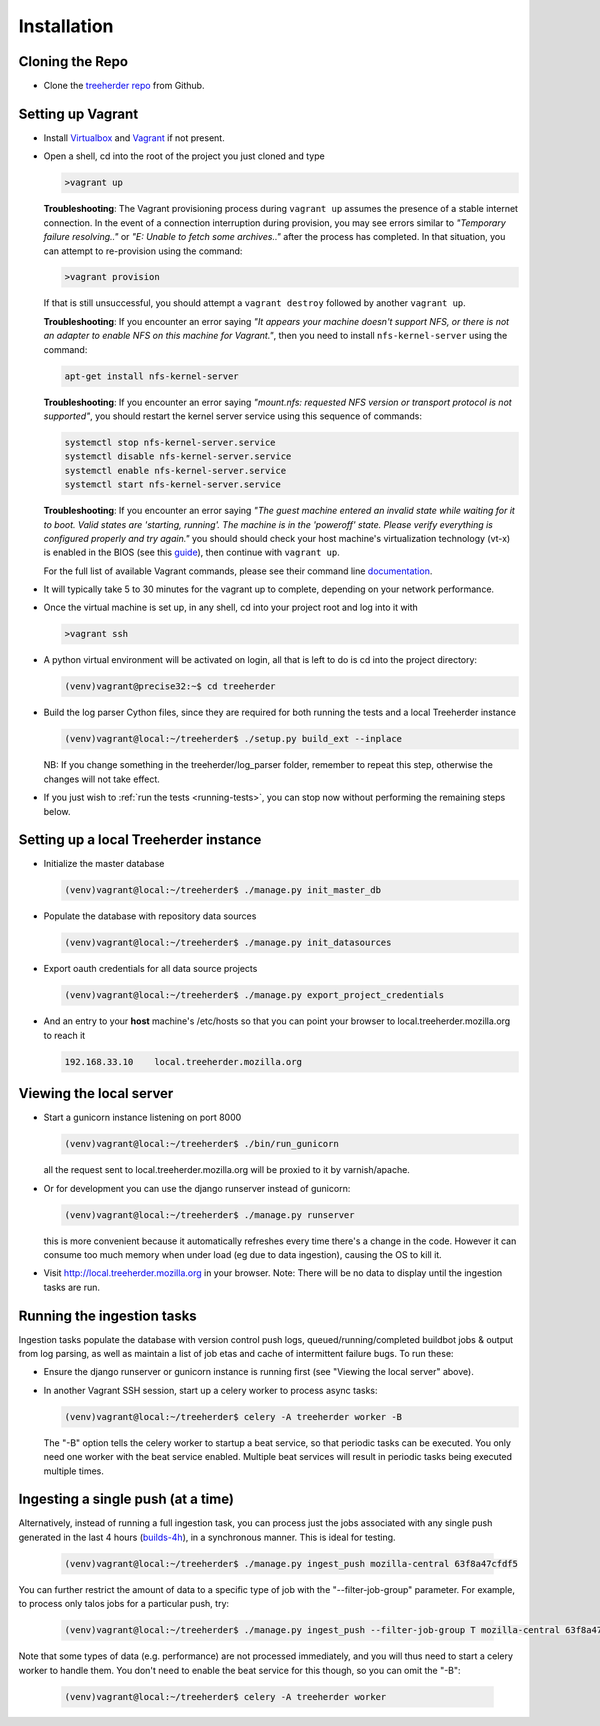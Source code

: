 Installation
================

Cloning the Repo
----------------

* Clone the `treeherder repo`_ from Github.

Setting up Vagrant
------------------

* Install Virtualbox_ and Vagrant_ if not present.

* Open a shell, cd into the root of the project you just cloned and type

  .. code-block:: bash

     >vagrant up

  **Troubleshooting**: The Vagrant provisioning process during ``vagrant up`` assumes the presence of a stable internet connection. In the event of a connection interruption during provision, you may see errors similar to *"Temporary failure resolving.."* or *"E: Unable to fetch some archives.."* after the process has completed. In that situation, you can attempt to re-provision using the command:

  .. code-block:: bash

     >vagrant provision

  If that is still unsuccessful, you should attempt a ``vagrant destroy`` followed by another ``vagrant up``.

  **Troubleshooting**: If you encounter an error saying *"It appears your machine doesn't support NFS, or there is not an adapter to enable NFS on this machine for Vagrant."*, then you need to install ``nfs-kernel-server`` using the command:

  .. code-block:: bash

    apt-get install nfs-kernel-server

  **Troubleshooting**: If you encounter an error saying *"mount.nfs: requested NFS version or transport protocol is not supported"*, you should restart the kernel server service using this sequence of commands:

  .. code-block:: bash

    systemctl stop nfs-kernel-server.service
    systemctl disable nfs-kernel-server.service
    systemctl enable nfs-kernel-server.service
    systemctl start nfs-kernel-server.service

  **Troubleshooting**: If you encounter an error saying *"The guest machine entered an invalid state while waiting for it to boot. Valid states are 'starting, running'. The machine is in the 'poweroff' state. Please verify everything is configured properly and try again."* you should should check your host machine's virtualization technology (vt-x) is enabled in the BIOS (see this guide_), then continue with ``vagrant up``.

  .. _guide: http://www.sysprobs.com/disable-enable-virtualization-technology-bios

  For the full list of available Vagrant commands, please see their command line documentation_.

  .. _documentation: http://docs.vagrantup.com/v2/cli/

* It will typically take 5 to 30 minutes for the vagrant up to complete, depending on your network performance.

* Once the virtual machine is set up, in any shell, cd into your project root and log into it with

  .. code-block:: bash

     >vagrant ssh

* A python virtual environment will be activated on login, all that is left to do is cd into the project directory:

  .. code-block:: bash

     (venv)vagrant@precise32:~$ cd treeherder

* Build the log parser Cython files, since they are required for both running the tests and a local Treeherder instance

  .. code-block:: bash

     (venv)vagrant@local:~/treeherder$ ./setup.py build_ext --inplace

  NB: If you change something in the treeherder/log_parser folder, remember to repeat this step, otherwise the changes will not take effect.

* If you just wish to :ref:`run the tests <running-tests>`, you can stop now without performing the remaining steps below.

Setting up a local Treeherder instance
--------------------------------------

* Initialize the master database

  .. code-block:: bash

     (venv)vagrant@local:~/treeherder$ ./manage.py init_master_db

* Populate the database with repository data sources

  .. code-block:: bash

     (venv)vagrant@local:~/treeherder$ ./manage.py init_datasources

* Export oauth credentials for all data source projects

  .. code-block:: bash

     (venv)vagrant@local:~/treeherder$ ./manage.py export_project_credentials

* And an entry to your **host** machine's /etc/hosts so that you can point your browser to local.treeherder.mozilla.org to reach it

  .. code-block:: bash

     192.168.33.10    local.treeherder.mozilla.org

Viewing the local server
------------------------

* Start a gunicorn instance listening on port 8000

  .. code-block:: bash

     (venv)vagrant@local:~/treeherder$ ./bin/run_gunicorn

  all the request sent to local.treeherder.mozilla.org will be proxied to it by varnish/apache.

* Or for development you can use the django runserver instead of gunicorn:

  .. code-block:: bash

     (venv)vagrant@local:~/treeherder$ ./manage.py runserver

  this is more convenient because it automatically refreshes every time there's a change in the code. However it can consume too much memory when under load (eg due to data ingestion), causing the OS to kill it.

* Visit http://local.treeherder.mozilla.org in your browser. Note: There will be no data to display until the ingestion tasks are run.

Running the ingestion tasks
---------------------------

Ingestion tasks populate the database with version control push logs, queued/running/completed buildbot jobs & output from log parsing, as well as maintain a list of job etas and cache of intermittent failure bugs. To run these:

* Ensure the django runserver or gunicorn instance is running first (see "Viewing the local server" above).

* In another Vagrant SSH session, start up a celery worker to process async tasks:

  .. code-block:: bash

     (venv)vagrant@local:~/treeherder$ celery -A treeherder worker -B

  The "-B" option tells the celery worker to startup a beat service, so that periodic tasks can be executed.
  You only need one worker with the beat service enabled. Multiple beat services will result in periodic tasks being executed multiple times.

Ingesting a single push (at a time)
-----------------------------------

Alternatively, instead of running a full ingestion task, you can process just
the jobs associated with any single push generated in the last 4 hours
(builds-4h_), in a synchronous manner. This is ideal for testing.

  .. _builds-4h: http://builddata.pub.build.mozilla.org/buildjson/

  .. code-block:: bash

     (venv)vagrant@local:~/treeherder$ ./manage.py ingest_push mozilla-central 63f8a47cfdf5

You can further restrict the amount of data to a specific type of job
with the "--filter-job-group" parameter. For example, to process only
talos jobs for a particular push, try:

  .. code-block:: bash

     (venv)vagrant@local:~/treeherder$ ./manage.py ingest_push --filter-job-group T mozilla-central 63f8a47cfdf

Note that some types of data (e.g. performance) are not processed immediately, and you
will thus need to start a celery worker to handle them. You don't need
to enable the beat service for this though, so you can omit the "-B":

  .. code-block:: bash

     (venv)vagrant@local:~/treeherder$ celery -A treeherder worker

.. _treeherder repo: https://github.com/mozilla/treeherder
.. _Vagrant: https://www.vagrantup.com
.. _Virtualbox: https://www.virtualbox.org
